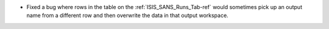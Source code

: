 - Fixed a bug where rows in the table on the :ref:`ISIS_SANS_Runs_Tab-ref` would sometimes pick up an output name from a different row and then overwrite the data in that output workspace.
